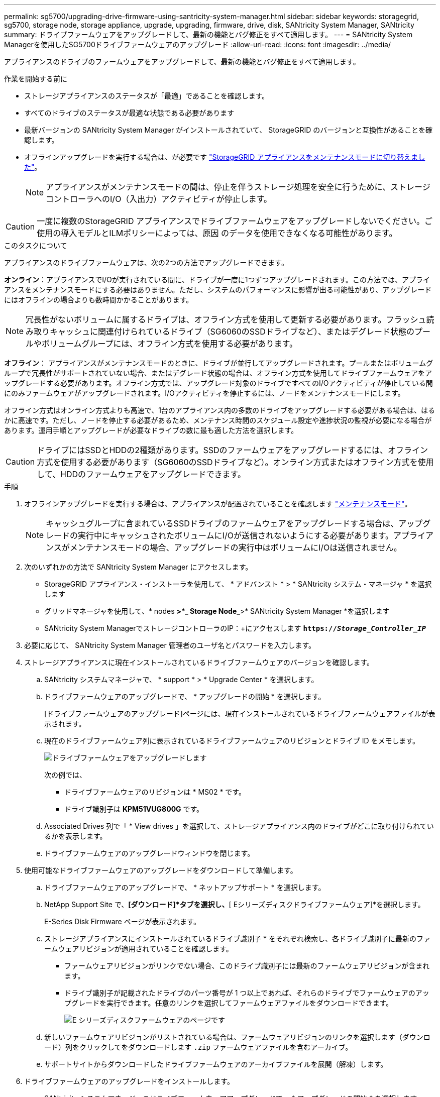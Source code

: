 ---
permalink: sg5700/upgrading-drive-firmware-using-santricity-system-manager.html 
sidebar: sidebar 
keywords: storagegrid, sg5700, storage node, storage appliance, upgrade, upgrading, firmware, drive, disk, SANtricity System Manager, SANtricity 
summary: ドライブファームウェアをアップグレードして、最新の機能とバグ修正をすべて適用します。 
---
= SANtricity System Managerを使用したSG5700ドライブファームウェアのアップグレード
:allow-uri-read: 
:icons: font
:imagesdir: ../media/


[role="lead"]
アプライアンスのドライブのファームウェアをアップグレードして、最新の機能とバグ修正をすべて適用します。

.作業を開始する前に
* ストレージアプライアンスのステータスが「最適」であることを確認します。
* すべてのドライブのステータスが最適な状態である必要があります
* 最新バージョンの SANtricity System Manager がインストールされていて、 StorageGRID のバージョンと互換性があることを確認します。
* オフラインアップグレードを実行する場合は、が必要です link:../commonhardware/placing-appliance-into-maintenance-mode.html["StorageGRID アプライアンスをメンテナンスモードに切り替えました"]。
+

NOTE: アプライアンスがメンテナンスモードの間は、停止を伴うストレージ処理を安全に行うために、ストレージコントローラへのI/O（入出力）アクティビティが停止します。




CAUTION: 一度に複数のStorageGRID アプライアンスでドライブファームウェアをアップグレードしないでください。ご使用の導入モデルとILMポリシーによっては、原因 のデータを使用できなくなる可能性があります。

.このタスクについて
アプライアンスのドライブファームウェアは、次の2つの方法でアップグレードできます。

*オンライン*：アプライアンスでI/Oが実行されている間に、ドライブが一度に1つずつアップグレードされます。この方法では、アプライアンスをメンテナンスモードにする必要はありません。ただし、システムのパフォーマンスに影響が出る可能性があり、アップグレードにはオフラインの場合よりも数時間かかることがあります。


NOTE: 冗長性がないボリュームに属するドライブは、オフライン方式を使用して更新する必要があります。フラッシュ読み取りキャッシュに関連付けられているドライブ（SG6060のSSDドライブなど）、またはデグレード状態のプールやボリュームグループには、オフライン方式を使用する必要があります。

*オフライン*：
アプライアンスがメンテナンスモードのときに、ドライブが並行してアップグレードされます。プールまたはボリュームグループで冗長性がサポートされていない場合、またはデグレード状態の場合は、オフライン方式を使用してドライブファームウェアをアップグレードする必要があります。オフライン方式では、アップグレード対象のドライブですべてのI/Oアクティビティが停止している間にのみファームウェアがアップグレードされます。I/Oアクティビティを停止するには、ノードをメンテナンスモードにします。

オフライン方式はオンライン方式よりも高速で、1台のアプライアンス内の多数のドライブをアップグレードする必要がある場合は、はるかに高速です。ただし、ノードを停止する必要があるため、メンテナンス時間のスケジュール設定や進捗状況の監視が必要になる場合があります。運用手順とアップグレードが必要なドライブの数に最も適した方法を選択します。


CAUTION: ドライブにはSSDとHDDの2種類があります。SSDのファームウェアをアップグレードするには、オフライン方式を使用する必要があります（SG6060のSSDドライブなど）。オンライン方式またはオフライン方式を使用して、HDDのファームウェアをアップグレードできます。

.手順
. オフラインアップグレードを実行する場合は、アプライアンスが配置されていることを確認します link:../commonhardware/placing-appliance-into-maintenance-mode.html["メンテナンスモード"]。
+

NOTE: キャッシュグループに含まれているSSDドライブのファームウェアをアップグレードする場合は、アップグレードの実行中にキャッシュされたボリュームにI/Oが送信されないようにする必要があります。アプライアンスがメンテナンスモードの場合、アップグレードの実行中はボリュームにI/Oは送信されません。

. 次のいずれかの方法で SANtricity System Manager にアクセスします。
+
** StorageGRID アプライアンス・インストーラを使用して、 * アドバンスト * > * SANtricity システム・マネージャ * を選択します
** グリッドマネージャを使用して、* nodes *>*_ Storage Node_*>* SANtricity System Manager *を選択します
** SANtricity System ManagerでストレージコントローラのIP：+にアクセスします
`*https://_Storage_Controller_IP_*`


. 必要に応じて、 SANtricity System Manager 管理者のユーザ名とパスワードを入力します。
. ストレージアプライアンスに現在インストールされているドライブファームウェアのバージョンを確認します。
+
.. SANtricity システムマネージャで、 * support * > * Upgrade Center * を選択します。
.. ドライブファームウェアのアップグレードで、 * アップグレードの開始 * を選択します。
+
[ドライブファームウェアのアップグレード]ページには、現在インストールされているドライブファームウェアファイルが表示されます。

.. 現在のドライブファームウェア列に表示されているドライブファームウェアのリビジョンとドライブ ID をメモします。
+
image::../media/storagegrid_update_drive_firmware.png[ドライブファームウェアをアップグレードします]

+
次の例では、

+
*** ドライブファームウェアのリビジョンは * MS02 * です。
*** ドライブ識別子は *KPM51VUG800G* です。


.. Associated Drives 列で「 * View drives 」を選択して、ストレージアプライアンス内のドライブがどこに取り付けられているかを表示します。
.. ドライブファームウェアのアップグレードウィンドウを閉じます。


. 使用可能なドライブファームウェアのアップグレードをダウンロードして準備します。
+
.. ドライブファームウェアのアップグレードで、 * ネットアップサポート * を選択します。
.. NetApp Support Site で、*[ダウンロード]*タブを選択し、*[ Eシリーズディスクドライブファームウェア]*を選択します。
+
E-Series Disk Firmware ページが表示されます。

.. ストレージアプライアンスにインストールされているドライブ識別子 * をそれぞれ検索し、各ドライブ識別子に最新のファームウェアリビジョンが適用されていることを確認します。
+
*** ファームウェアリビジョンがリンクでない場合、このドライブ識別子には最新のファームウェアリビジョンが含まれます。
*** ドライブ識別子が記載されたドライブのパーツ番号が 1 つ以上であれば、それらのドライブでファームウェアのアップグレードを実行できます。任意のリンクを選択してファームウェアファイルをダウンロードできます。
+
image::../media/storagegrid_drive_firmware_download.png[E シリーズディスクファームウェアのページです]



.. 新しいファームウェアリビジョンがリストされている場合は、ファームウェアリビジョンのリンクを選択します（ダウンロード）列をクリックしてをダウンロードします `.zip` ファームウェアファイルを含むアーカイブ。
.. サポートサイトからダウンロードしたドライブファームウェアのアーカイブファイルを展開（解凍）します。


. ドライブファームウェアのアップグレードをインストールします。
+
.. SANtricity システムマネージャのドライブファームウェアアップグレードで、 * アップグレードの開始 * を選択します。
.. [* Browse] を選択し、サポートサイトからダウンロードした新しいドライブファームウェアファイルを選択します。
+
ドライブファームウェアファイルの名前は、+のようになります
`D_HUC101212CSS600_30602291_MS01_2800_0002.dlp`。

+
ドライブファームウェアファイルは一度に 1 つずつ、最大 4 つまで選択できます。同じドライブに複数のドライブファームウェアファイルが対応している場合は、ファイル競合エラーが発生します。アップグレードに使用するドライブファームウェアファイルを決定し、それ以外のファイルは削除します。

.. 「 * 次へ * 」を選択します。
+
* ドライブの選択 * には、選択したファームウェアファイルでアップグレードできるドライブがリストされています。

+
対応しているドライブのみが表示されます。

+
ドライブに対して選択したファームウェアが* Proposed Firmware *列に表示されます。このファームウェアを変更する必要がある場合は、 * 戻る * を選択します。

.. 実行するアップグレードのタイプを選択します。
+

CAUTION: SSDドライブをアップグレードする場合は、オフライン方式を使用する必要があります。

+
*** *すべてのドライブをオンラインにアップグレード*—ストレージアレイがI/Oを処理している間に、ファームウェアのダウンロードをサポートできるドライブをアップグレードします。このアップグレード方式を選択した場合、これらのドライブを使用している関連ボリュームへのI/Oを停止する必要はありません。
+

NOTE: オンラインアップグレードは、オフラインアップグレードよりも数時間かかることがあります。

*** *すべてのドライブをオフライン（並行処理）にアップグレード*—ドライブを使用するすべてのボリュームですべてのI/Oアクティビティが停止している間にのみファームウェアのダウンロードが可能なドライブをアップグレードします。
+

CAUTION: この方法を使用する前に、アプライアンスをメンテナンスモードにする必要があります。ドライブファームウェアをアップグレードするには、*オフライン*方式を使用する必要があります。

+

CAUTION: オフライン（並行）アップグレードを使用する場合は、アプライアンスがメンテナンスモードであることが確実でないかぎり、次の手順に進まないでください。オフラインのドライブファームウェア更新を開始する前にアプライアンスをメンテナンスモードにしないと、原因 のデータが失われる可能性があります。



.. テーブルの最初の列で、アップグレードするドライブを選択します。
+
ベストプラクティスとして、同じモデルのドライブをすべて同じファームウェアリビジョンにアップグレードすることを推奨します。

.. [開始]*を選択し、アップグレードを確定します。
+
アップグレードを停止する必要がある場合は、 * 停止 * を選択します。実行中のファームウェアのダウンロードは完了します。開始されていないファームウェアのダウンロードはキャンセルされます。

+

CAUTION: ドライブファームウェアのアップグレードを停止すると、データが失われたり、ドライブを使用できなくなったりする可能性があります。

.. （オプション）アップグレードされた内容のリストを表示するには、 * ログを保存 * を選択します。
+
ログファイルは、ブラウザのダウンロードフォルダにという名前で保存されます `latest-upgrade-log-timestamp.txt`。

+
手順のアップグレード中に次のいずれかのエラーが発生した場合は、推奨される対処方法を実行してください。

+
*** * 割り当て済みドライブの障害 *
+
エラーの理由の 1 つとして、ドライブに適切な署名がない可能性があります。該当するドライブが認定済みのドライブであることを確認します。詳細については、テクニカルサポートにお問い合わせください。

+
ドライブを交換する場合は、交換用ドライブの容量が交換する障害ドライブと同じかそれよりも大きいことを確認してください。

+
障害が発生したドライブの交換は、ストレージアレイで I/O を受信中に実行できます

*** * ストレージアレイを確認してください *
+
**** 各コントローラに IP アドレスが割り当てられていることを確認します。
**** コントローラに接続されているすべてのケーブルが破損していないことを確認します。
**** すべてのケーブルがしっかりと接続されていることを確認します。


*** * 内蔵ホットスペアドライブ *
+
ファームウェアをアップグレードする前に、このエラーを修正する必要があります。

*** * 不完全なボリュームグループ *
+
1 つ以上のボリュームグループまたはディスクプールが不完全な場合は、ファームウェアをアップグレードする前に、このエラーを修正する必要があります。

*** * すべてのボリュームグループで実行中の排他的な処理（バックグラウンドメディア / パリティスキャン以外） *
+
1 つ以上の排他的な処理を実行中の場合は、その処理を完了してからファームウェアをアップグレードする必要があります。System Manager で処理の進捗状況を監視します。

*** * 見つからないボリューム *
+
ファームウェアをアップグレードする前に、ボリュームが見つからない状態を修正する必要があります。

*** * いずれかのコントローラが最適以外の状態 *
+
いずれかのストレージアレイコントローラを確認する必要があります。ファームウェアをアップグレードする前に、この状態を修正する必要があります。

*** * コントローラオブジェクトグラフ間でストレージパーティション情報が一致しません *
+
コントローラ上のデータの検証中にエラーが発生しました。この問題を解決するには、テクニカルサポートにお問い合わせください。

*** * SPM によるデータベースコントローラの検証が失敗します *
+
コントローラでストレージパーティションマッピングデータベースのエラーが発生しました。この問題を解決するには、テクニカルサポートにお問い合わせください。

*** * 構成データベースの検証（ストレージアレイのコントローラのバージョンでサポートされている場合） *
+
コントローラで構成データベースのエラーが発生しました。この問題を解決するには、テクニカルサポートにお問い合わせください。

*** * MEL 関連のチェック *
+
この問題を解決するには、テクニカルサポートにお問い合わせください。

*** * 過去 7 日間に 10 個を超える DDE 情報または重大 MEL イベントが報告されました *
+
この問題を解決するには、テクニカルサポートにお問い合わせください。

*** * 過去 7 日間に 2 ページ 2C 重大 MEL イベントが報告されました *
+
この問題を解決するには、テクニカルサポートにお問い合わせください。

*** * 過去 7 日間に 2 個以上の低下したドライブチャネル重大 MEL イベントが報告されました *
+
この問題を解決するには、テクニカルサポートにお問い合わせください。

*** * 過去 7 日間に 4 個を超える重大 MEL エントリがあります *
+
この問題を解決するには、テクニカルサポートにお問い合わせください。





. オフライン*アップグレードを使用していて、この手順 が正常に完了した場合は、ノードがメンテナンスモードになっている間に追加のメンテナンス手順を実行してください。完了したら、または障害が発生してやり直したい場合は、StorageGRID アプライアンスインストーラで*[アドバンスト]*>*[コントローラのリブート]*を選択します。次に、次のいずれかのオプションを選択します。
+
** * StorageGRID *で再起動します。
** *メンテナンスモードで再起動します*。コントローラをリブートし、ノードをメンテナンスモードのままにします。手順 の実行中に障害が発生し、最初からやり直す場合は、このオプションを選択します。ノードのリブートが完了したら、障害が発生した手順 の該当する手順から再起動します。
+
アプライアンスがリブートしてグリッドに再参加するまでに最大 20 分かかることがあります。リブートが完了し、ノードが再びグリッドに参加したことを確認するには、 Grid Manager に戻ります。[Nodes]ページに正常なステータス（緑のチェックマークアイコン）が表示されます image:../media/icon_alert_green_checkmark.png["緑のチェックマーク"] （ノード名の左側）に表示されます。これは、アクティブなアラートがなく、ノードがグリッドに接続されていることを示します。

+
image::../media/nodes_menu.png[アプライアンスノードがグリッドに再参加しました]




